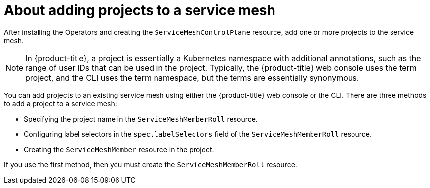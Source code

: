 // Module included in the following assemblies:
//
// * service_mesh/v2x/installing-ossm.adoc

:_mod-docs-content-type: CONCEPT
[id="ossm-about-adding-namespace_{context}"]
= About adding projects to a service mesh

After installing the Operators and creating the `ServiceMeshControlPlane` resource, add one or more projects to the service mesh.

[NOTE]
====
In {product-title}, a project is essentially a Kubernetes namespace with additional annotations, such as the range of user IDs that can be used in the project. Typically, the {product-title} web console uses the term project, and the CLI uses the term namespace, but the terms are essentially synonymous.
====

You can add projects to an existing service mesh using either the {product-title} web console or the CLI. There are three methods to add a project to a service mesh:

* Specifying the project name in the `ServiceMeshMemberRoll` resource.

* Configuring label selectors in the `spec.labelSelectors` field of the `ServiceMeshMemberRoll` resource.

* Creating the `ServiceMeshMember` resource in the project.

If you use the first method, then you must create the `ServiceMeshMemberRoll` resource.
